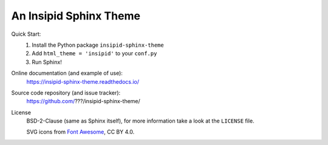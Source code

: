 An Insipid Sphinx Theme
=======================

Quick Start:
    #. Install the Python package ``insipid-sphinx-theme``
    #. Add ``html_theme = 'insipid'`` to your ``conf.py``
    #. Run Sphinx!

Online documentation (and example of use):
    https://insipid-sphinx-theme.readthedocs.io/

Source code repository (and issue tracker):
    https://github.com/???/insipid-sphinx-theme/

License
    BSD-2-Clause (same as Sphinx itself),
    for more information take a look at the ``LICENSE`` file.

    SVG icons from `Font Awesome`_, CC BY 4.0.

    .. _Font Awesome: https://fontawesome.com/
